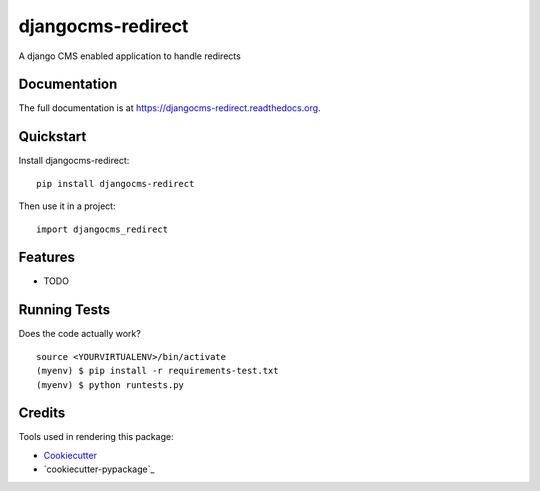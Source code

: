 =============================
djangocms-redirect
=============================

.. image:: https://img.shields.io/pypi/v/djangocms-redirect.svg?style=flat-square
    :target: https://pypi.python.org/pypi/djangocms-redirect
    :alt: Latest PyPI version

.. image:: https://img.shields.io/pypi/dm/djangocms-redirect.svg?style=flat-square
    :target: https://pypi.python.org/pypi/djangocms-redirect
    :alt: Monthly downloads

.. image:: https://img.shields.io/pypi/pyversions/djangocms-redirect.svg?style=flat-square
    :target: https://pypi.python.org/pypi/djangocms-redirect
    :alt: Python versions

.. image:: https://img.shields.io/travis/nephila/djangocms-redirect.svg?style=flat-square
    :target: https://travis-ci.org/nephila/djangocms-redirect
    :alt: Latest Travis CI build status

.. image:: https://img.shields.io/coveralls/nephila/djangocms-redirect/master.svg?style=flat-square
    :target: https://coveralls.io/r/nephila/djangocms-redirect?branch=master
    :alt: Test coverage

.. image:: https://img.shields.io/codecov/c/github/nephila/djangocms-redirect/develop.svg?style=flat-square
    :target: https://codecov.io/github/nephila/djangocms-redirect
    :alt: Test coverage

.. image:: https://codeclimate.com/github/nephila/djangocms-redirect/badges/gpa.svg?style=flat-square
   :target: https://codeclimate.com/github/nephila/djangocms-redirect
   :alt: Code Climate


A django CMS enabled application to handle redirects

Documentation
-------------

The full documentation is at https://djangocms-redirect.readthedocs.org.

Quickstart
----------

Install djangocms-redirect::

    pip install djangocms-redirect

Then use it in a project::

    import djangocms_redirect

Features
--------

* TODO

Running Tests
--------------

Does the code actually work?

::

    source <YOURVIRTUALENV>/bin/activate
    (myenv) $ pip install -r requirements-test.txt
    (myenv) $ python runtests.py

Credits
---------

Tools used in rendering this package:

*  Cookiecutter_
*  `cookiecutter-pypackage`_

.. _Cookiecutter: https://github.com/audreyr/cookiecutter
.. _`cookiecutter-djangopackage-helper`: https://github.com/nephila/cookiecutter-djangopackage-helper
